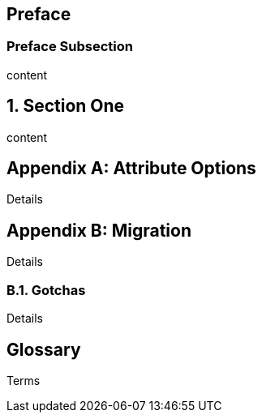 
:doctype: book
:sectnums:

[preface]
== Preface

=== Preface Subsection

content

== Section One

content

[appendix]
== Attribute Options

Details

[appendix]
== Migration

Details

=== Gotchas

Details

[glossary]
== Glossary

Terms
